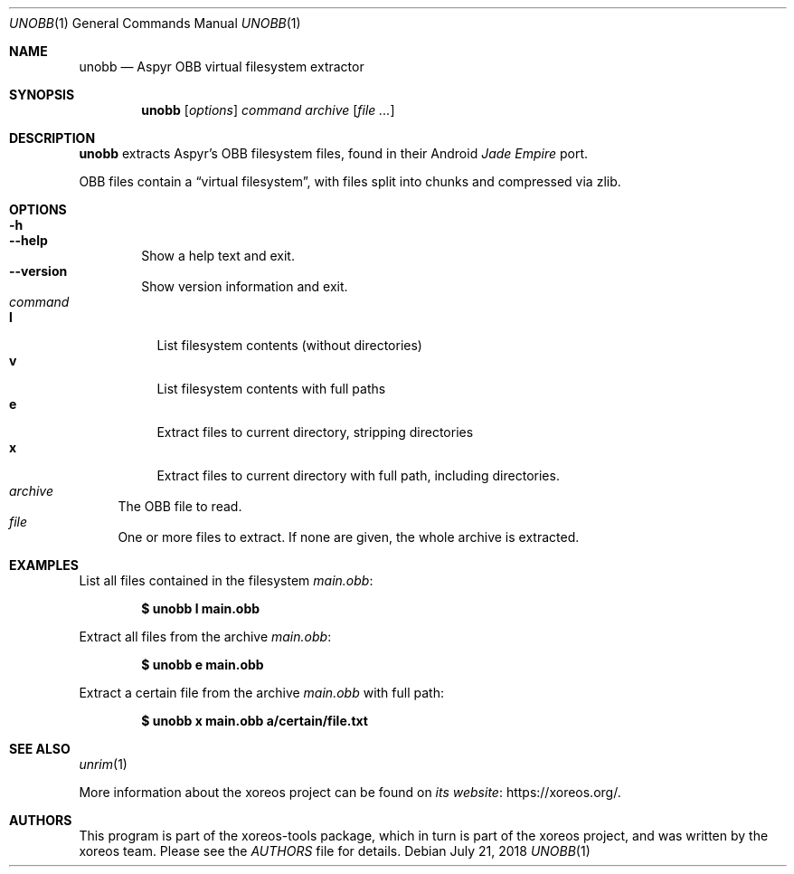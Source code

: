 .Dd July 21, 2018
.Dt UNOBB 1
.Os
.Sh NAME
.Nm unobb
.Nd Aspyr OBB virtual filesystem extractor
.Sh SYNOPSIS
.Nm unobb
.Op Ar options
.Ar command
.Ar archive
.Op Ar
.Sh DESCRIPTION
.Nm
extracts Aspyr's OBB filesystem files, found in their Android
.Em Jade Empire
port.
.Pp
OBB files contain a
.Dq virtual filesystem ,
with files split into chunks and compressed via zlib.
.Sh OPTIONS
.Bl -tag -width xxxx -compact
.It Fl h
.It Fl Fl help
Show a help text and exit.
.It Fl Fl version
Show version information and exit.
.El
.Bl -tag -width xx -compact
.It Ar command
.Bl -tag -width xx -compact
.It Cm l
List filesystem contents (without directories)
.It Cm v
List filesystem contents with full paths
.It Cm e
Extract files to current directory, stripping directories
.It Cm x
Extract files to current directory with full path, including directories.
.El
.It Ar archive
The OBB file to read.
.It Ar file
One or more files to extract.
If none are given, the whole archive is extracted.
.El
.Sh EXAMPLES
List all files contained in the filesystem
.Pa main.obb :
.Pp
.Dl $ unobb l main.obb
.Pp
Extract all files from the archive
.Pa main.obb :
.Pp
.Dl $ unobb e main.obb
.Pp
Extract a certain file from the archive
.Pa main.obb
with full path:
.Pp
.Dl $ unobb x main.obb a/certain/file.txt
.Sh SEE ALSO
.Xr unrim 1
.Pp
More information about the xoreos project can be found on
.Lk https://xoreos.org/ "its website" .
.Sh AUTHORS
This program is part of the xoreos-tools package, which in turn is
part of the xoreos project, and was written by the xoreos team.
Please see the
.Pa AUTHORS
file for details.
